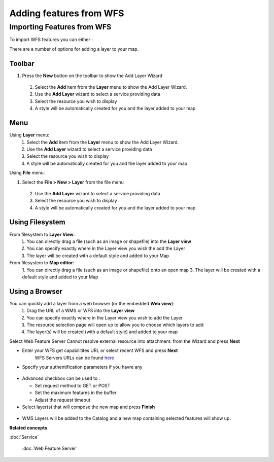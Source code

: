 Adding features from WFS
########################

Importing Features from WFS
~~~~~~~~~~~~~~~~~~~~~~~~~~~

To import WFS features you can either :

There are a number of options for adding a layer to your map.

Toolbar
=======

1. Press the **New** button on the toolbar to show the Add Layer Wizard
 1. Select the **Add** item from the **Layer** menu to show the Add Layer Wizard.
 2. Use the **Add Layer** wizard to select a service providing data
 3. Select the resource you wish to display
 4. A style will be automatically created for you and the layer added to your map

Menu
====

Using **Layer** menu:
 1. Select the **Add** item from the **Layer** menu to show the Add Layer Wizard.
 2. Use the **Add Layer** wizard to select a service providing data
 3. Select the resource you wish to display
 4. A style will be automatically created for you and the layer added to your map

Using **File** menu:

1. Select the **File > New > Layer** from the file menu
 2. Use the **Add Layer** wizard to select a service providing data
 3. Select the resource you wish to display
 4. A style will be automatically created for you and the layer added to your map

Using Filesystem
================

From filesystem to **Layer View**:
 1. You can directly drag a file (such as an image or shapefile) into the **Layer view**
 2. You can specify exactly where in the Layer view you wish the add the Layer
 3. The layer will be created with a default style and added to your Map

From filesystem to **Map editor**:
 1. You can directly drag a file (such as an image or shapefile) onto an open map
 3. The layer will be created with a default style and added to your Map

Using a Browser
===============

You can quickly add a layer from a web browser (or the embedded **Web view**):
 1. Drag the URL of a WMS or WFS into the **Layer view**
 2. You can specify exactly where in the Layer view you wish to add the Layer
 3. The resource selection page will open up to allow you to choose which layers to add
 4. The layer(s) will be created (with a default style) and added to your map

Select Web Feature Server Cannot resolve external resource into attachment. from the Wizard and
press **Next**

-  Enter your WFS get capabilitites URL or select recent WFS and press **Next**
    WFS Servers URLs can be found `here <http://udig.refractions.net:8080/confluence/display/UDIG/Test+Servers>`_

-  Specify your authentification parameters if you havre any

.. figure:: /images/adding_features_from_wfs/importwfs.jpg
   :align: center
   :alt: 

-  Advanced checkbox can be used to :

   -  Set request method to GET or POST
   -  Set the maximum features in the buffer
   -  Adjust the request timeout

-  Select layer(s) that will compose the new map and press **Finish**

.. figure:: /images/adding_features_from_wfs/importwfsfeatures.jpg
   :align: center
   :alt: 

-  WMS Layers will be added to the Catalog and a new map containing selected features will show up.

**Related concepts**


:doc:`Service`

 :doc:`Web Feature Server`

